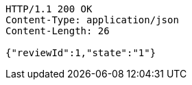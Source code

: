 [source,http,options="nowrap"]
----
HTTP/1.1 200 OK
Content-Type: application/json
Content-Length: 26

{"reviewId":1,"state":"1"}
----